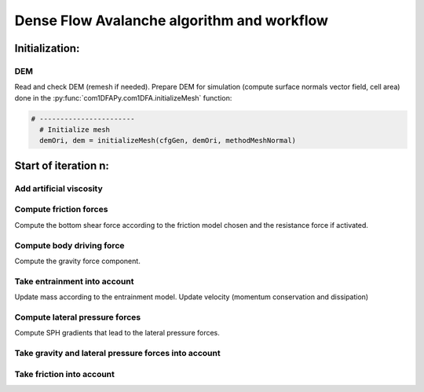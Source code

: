 Dense Flow Avalanche algorithm and workflow
============================================

Initialization:
-----------------

DEM
~~~~
Read and check DEM (remesh if needed).
Prepare DEM for simulation (compute surface normals vector field, cell area)
done in the :py:func:`com1DFAPy.com1DFA.initializeMesh` function:

.. code-block:: python

  # -----------------------
    # Initialize mesh
    demOri, dem = initializeMesh(cfgGen, demOri, methodMeshNormal)

Start of iteration n:
----------------------

Add artificial viscosity
~~~~~~~~~~~~~~~~~~~~~~~~

Compute friction forces
~~~~~~~~~~~~~~~~~~~~~~~~

Compute the bottom shear force according to the friction model chosen and the
resistance force if activated.


Compute body driving force
~~~~~~~~~~~~~~~~~~~~~~~~~~~

Compute the gravity force component.

Take entrainment into account
~~~~~~~~~~~~~~~~~~~~~~~~~~~~~~~

Update mass according to the entrainment model.
Update velocity (momentum conservation and dissipation)

Compute lateral pressure forces
~~~~~~~~~~~~~~~~~~~~~~~~~~~~~~~~

Compute SPH gradients that lead to the lateral pressure forces.


Take gravity and lateral pressure forces into account
~~~~~~~~~~~~~~~~~~~~~~~~~~~~~~~~~~~~~~~~~~~~~~~~~~~~~

Take friction into account
~~~~~~~~~~~~~~~~~~~~~~~~~

.. graphviz:: com1DFAAlgorithmGraph.dot
